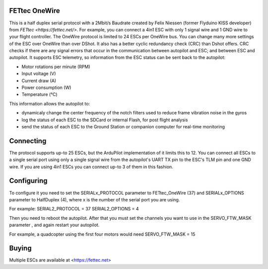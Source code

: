 FETtec OneWire
==============

This is a half duplex serial protocol with a 2Mbit/s Baudrate created by Felix Niessen (former Flyduino KISS developer) from `FETtec <https://fettec.net/>`.
For example, you can connect a 4in1 ESC with only 1 signal wire and 1 GND wire to your flight controller.
The OneWire protocol is limited to 24 ESCs per OneWire bus.
You can change many more settings of the ESC over OneWire than over DShot.
It also has a better cyclic redundancy check (CRC) than Dshot offers.
CRC checks if there are any signal errors that occur in the communication between autopilot and ESC; and between ESC and autopilot.
It supports ESC telemetry, so information from the ESC status can be sent back to the autopilot:

- Motor rotations per minute (RPM)
- Input voltage (V)
- Current draw (A)
- Power consumption (W)
- Temperature (°C)

This information allows the autopilot to:

- dynamicaly change the center frequency of the notch filters used to reduce frame vibration noise in the gyros
- log the status of each ESC to the SDCard or internal Flash, for post flight analysis
- send the status of each ESC to the Ground Station or companion computer for real-time monitoring

Connecting
==========

The protocol supports up-to 25 ESCs, but the ArduPilot implementation of it limits this to 12.
You can connect all ESCs to a single serial port using only a single signal wire from the autopilot's UART TX pin to the ESC's TLM pin and one GND wire.
If you are using 4in1 ESCs you can connect up-to 3 of them in this fashion.

Configuring
===========

To configure it you need to set the SERIALx_PROTOCOL parameter to FETtec_OneWire (37) and SERIALx_OPTIONS parameter to HalfDuplex (4), where x is the number of the serial port you are using.

For example:
SERIAL2_PROTOCOL = 37
SERIAL2_OPTIONS = 4

Then you need to reboot the autopilot. After that you must set the channels you want to use in the SERVO_FTW_MASK parameter
, and again restart your autopilot.

For example, a quadcopter using the first four motors would need
SERVO_FTW_MASK = 15

Buying
======

Multiple ESCs are available at <https://fettec.net>
